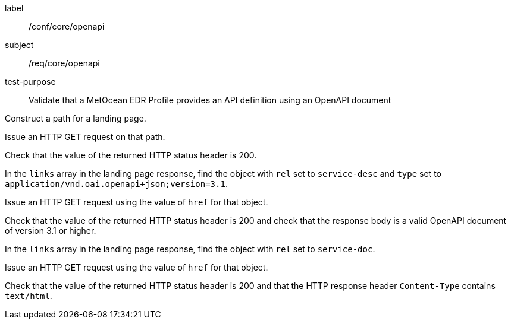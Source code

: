 [[ats_core_openapi]]
====
[%metadata]
label:: /conf/core/openapi
subject:: /req/core/openapi
test-purpose:: Validate that a MetOcean EDR Profile provides an API definition using an OpenAPI document

[.component,class=test method]
=====

[.component,class=step]
--
Construct a path for a landing page.
--

[.component,class=step]
--
Issue an HTTP GET request on that path.
--

[.component,class=step]
--
Check that the value of the returned HTTP status header is 200.
--

[.component,class=step]
--
In the `links` array in the landing page response, find the object with `rel` set to `service-desc` and `type` set to `application/vnd.oai.openapi+json;version=3.1`.
--

[.component,class=step]
--
Issue an HTTP GET request using the value of `href` for that object.
--

[.component,class=step]
--
Check that the value of the returned HTTP status header is 200 and check that the response body is a valid OpenAPI document of version 3.1 or higher.
--

[.component,class=step]
--
In the ``links`` array in the landing page response, find the object with `rel` set to `service-doc`.
--

[.component,class=step]
--
Issue an HTTP GET request using the value of `href` for that object.
--

[.component,class=step]
--
Check that the value of the returned HTTP status header is 200 and that the HTTP response header `Content-Type` contains `text/html`.
--

=====

====
